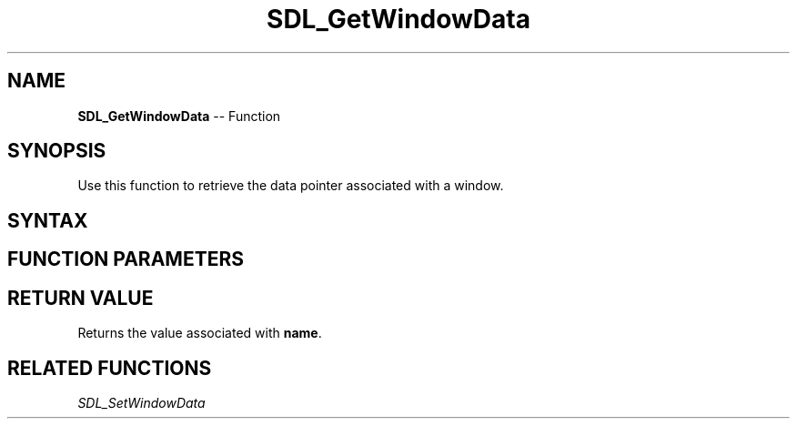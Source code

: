 .TH SDL_GetWindowData 3 "2018.10.07" "https://github.com/haxpor/sdl2-manpage" "SDL2"
.SH NAME
\fBSDL_GetWindowData\fR -- Function

.SH SYNOPSIS
Use this function to retrieve the data pointer associated with a window.

.SH SYNTAX
.TS
tab(:) allbox;
a.
T{
.nf
void* SDL_GetWindowData(SDL_Window*   window,
                        const char*   name)
.fi
T}
.TE

.SH FUNCTION PARAMETERS
.TS
tab(:) allbox;
ab l.
window:T{
the window to query
T}
name:T{
the name of the pointer
T}
.TE

.SH RETURN VALUE
Returns the value associated with \fBname\fR.

.SH RELATED FUNCTIONS
\fISDL_SetWindowData\fR
